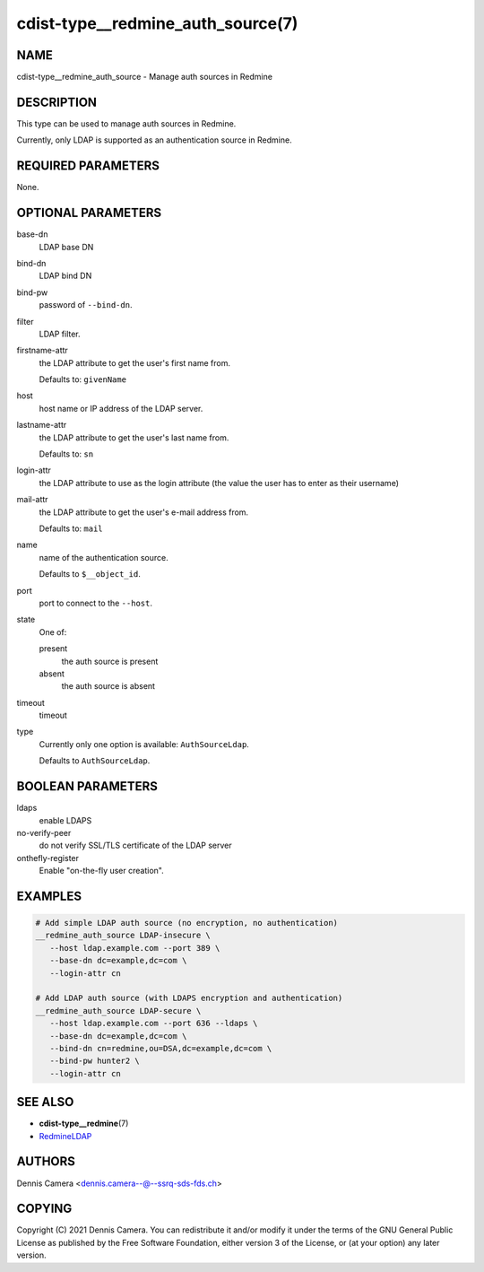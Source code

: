 cdist-type__redmine_auth_source(7)
==================================

NAME
----
cdist-type__redmine_auth_source - Manage auth sources in Redmine


DESCRIPTION
-----------
This type can be used to manage auth sources in Redmine.

Currently, only LDAP is supported as an authentication source in Redmine.


REQUIRED PARAMETERS
-------------------
None.


OPTIONAL PARAMETERS
-------------------
base-dn
   LDAP base DN
bind-dn
   LDAP bind DN
bind-pw
   password of ``--bind-dn``.
filter
   LDAP filter.
firstname-attr
   the LDAP attribute to get the user's first name from.

   Defaults to: ``givenName``
host
   host name or IP address of the LDAP server.
lastname-attr
   the LDAP attribute to get the user's last name from.

   Defaults to: ``sn``
login-attr
   the LDAP attribute to use as the login attribute (the value the user has to
   enter as their username)
mail-attr
   the LDAP attribute to get the user's e-mail address from.

   Defaults to: ``mail``
name
   name of the authentication source.

   Defaults to ``$__object_id``.
port
   port to connect to the ``--host``.
state
   One of:

   present
      the auth source is present
   absent
      the auth source is absent
timeout
   timeout
type
   Currently only one option is available: ``AuthSourceLdap``.

   Defaults to ``AuthSourceLdap``.


BOOLEAN PARAMETERS
------------------
ldaps
   enable LDAPS
no-verify-peer
   do not verify SSL/TLS certificate of the LDAP server
onthefly-register
   Enable "on-the-fly user creation".


EXAMPLES
--------

.. code-block:: sh

   # Add simple LDAP auth source (no encryption, no authentication)
   __redmine_auth_source LDAP-insecure \
      --host ldap.example.com --port 389 \
      --base-dn dc=example,dc=com \
      --login-attr cn

   # Add LDAP auth source (with LDAPS encryption and authentication)
   __redmine_auth_source LDAP-secure \
      --host ldap.example.com --port 636 --ldaps \
      --base-dn dc=example,dc=com \
      --bind-dn cn=redmine,ou=DSA,dc=example,dc=com \
      --bind-pw hunter2 \
      --login-attr cn


SEE ALSO
--------
- :strong:`cdist-type__redmine`\ (7)
- `RedmineLDAP <https://www.redmine.org/projects/redmine/wiki/RedmineLDAP>`__


AUTHORS
-------
Dennis Camera <dennis.camera--@--ssrq-sds-fds.ch>


COPYING
-------
Copyright \(C) 2021 Dennis Camera.
You can redistribute it and/or modify it under the terms of the GNU General
Public License as published by the Free Software Foundation, either version 3 of
the License, or (at your option) any later version.
